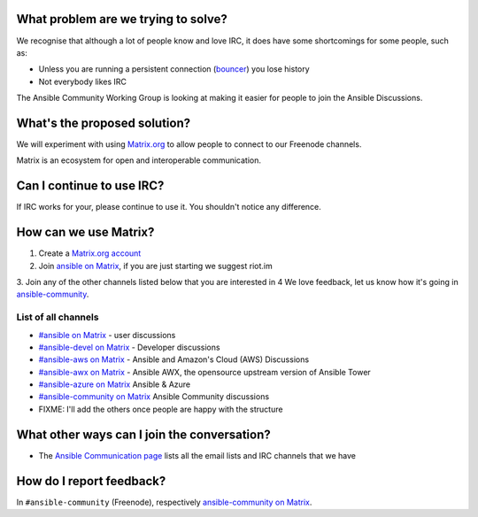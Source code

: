 What problem are we trying to solve?
====================================

We recognise that although a lot of people know and love IRC, it does have some shortcomings for some people, such as:

* Unless you are running a persistent connection (`bouncer <https://en.wikipedia.org/wiki/BNC_(software)>`_) you lose history
* Not everybody likes IRC

The Ansible Community Working Group is looking at making it easier for people to join the Ansible Discussions.

What's the proposed solution?
=============================

We will experiment with using `Matrix.org <https://matrix.org>`_ to allow people to connect to our Freenode channels.

Matrix is an ecosystem for open and interoperable communication.

Can I continue to use IRC?
==========================

If IRC works for your, please continue to use it. You shouldn't notice any difference.

How can we use Matrix?
======================

1. Create a `Matrix.org account <https://riot.im/app/#/register>`_
2. Join `ansible on Matrix <https://matrix.to/#/#freenode_#ansible:matrix.org>`_, if you are just starting we suggest riot.im
3. Join any of the other channels listed below that you are interested in
4 We love feedback, let us know how it's going in `ansible-community <https://matrix.to/#/#freenode_#ansible-community:matrix.org>`_.

List of all channels
~~~~~~~~~~~~~~~~~~~~

* `#ansible on Matrix <https://matrix.to/#/#freenode_#ansible:matrix.org>`_ - user discussions
* `#ansible-devel on Matrix <https://matrix.to/#/#freenode_#ansible-devel:matrix.org>`_ - Developer discussions
* `#ansible-aws on Matrix <https://matrix.to/#/#freenode_#ansible-aws:matrix.org>`_ - Ansible and Amazon's Cloud (AWS) Discussions
* `#ansible-awx on Matrix <https://matrix.to/#/#freenode_#ansible-awx:matrix.org>`_ - Ansible AWX, the opensource upstream version of Ansible Tower
* `#ansible-azure on Matrix <https://matrix.to/#/#freenode_#ansible-azure:matrix.org>`_ Ansible & Azure
* `#ansible-community on Matrix <https://matrix.to/#/#freenode_#ansible-community:matrix.org>`_ Ansible Community discussions
* FIXME: I'll add the others once people are happy with the structure


What other ways can I join the conversation?
============================================

* The `Ansible Communication page <https://docs.ansible.com/ansible/devel/community/communication.html>`_ lists all the email lists and IRC channels that we have

How do I report feedback?
=========================

In ``#ansible-community`` (Freenode), respectively `ansible-community on Matrix <https://matrix.to/#/#freenode_#ansible-community:matrix.org>`_.
